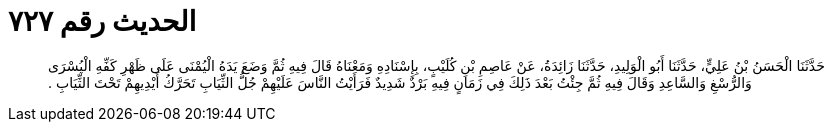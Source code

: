 
= الحديث رقم ٧٢٧

[quote.hadith]
حَدَّثَنَا الْحَسَنُ بْنُ عَلِيٍّ، حَدَّثَنَا أَبُو الْوَلِيدِ، حَدَّثَنَا زَائِدَةُ، عَنْ عَاصِمِ بْنِ كُلَيْبٍ، بِإِسْنَادِهِ وَمَعْنَاهُ قَالَ فِيهِ ثُمَّ وَضَعَ يَدَهُ الْيُمْنَى عَلَى ظَهْرِ كَفِّهِ الْيُسْرَى وَالرُّسْغِ وَالسَّاعِدِ وَقَالَ فِيهِ ثُمَّ جِئْتُ بَعْدَ ذَلِكَ فِي زَمَانٍ فِيهِ بَرْدٌ شَدِيدٌ فَرَأَيْتُ النَّاسَ عَلَيْهِمْ جُلُّ الثِّيَابِ تَحَرَّكُ أَيْدِيهِمْ تَحْتَ الثِّيَابِ ‏.‏